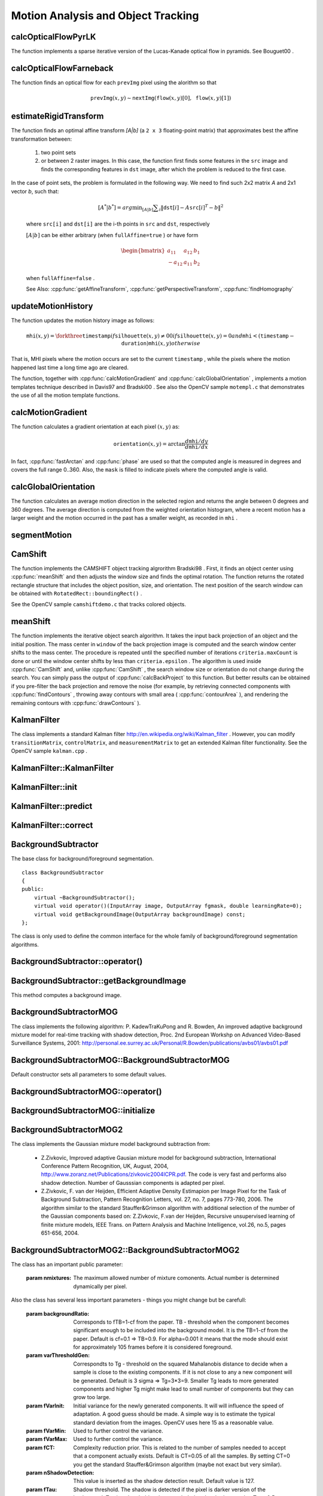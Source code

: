 Motion Analysis and Object Tracking
===================================

.. highlight:: cpp

.. index:: calcOpticalFlowPyrLK

calcOpticalFlowPyrLK
------------------------
.. cpp:function:: void calcOpticalFlowPyrLK( InputArray prevImg, InputArray nextImg, InputArray prevPts, InputOutputArray nextPts, OutputArray status, OutputArray err, Size winSize=Size(15,15), int maxLevel=3,        TermCriteria criteria=TermCriteria(TermCriteria::COUNT+TermCriteria::EPS, 30, 0.01), double derivLambda=0.5, int flags=0 )

    Calculates an optical flow for a sparse feature set using the iterative Lucas-Kanade method with pyramids.

    :param prevImg: The first 8-bit single-channel or 3-channel input image.

    :param nextImg: The second input image of the same size and the same type as  ``prevImg`` .

    :param prevPts: Vector of points for which the flow needs to be found.

    :param nextPts: Output vector of points containing the calculated new positions of input features in the second image.

    :param status: Output status vector. Each element of the vector is set to 1 if the flow for the corresponding features has been found. Otherwise, it is set to 0.

    :param err: Output vector that contains the difference between patches around the original and moved points.

    :param winSize: Size of the search window at each pyramid level.

    :param maxLevel: 0-based maximal pyramid level number. If set to 0, pyramids are not used (single level). If set to 1, two levels are used, and so on.

    :param criteria: Parameter specifying the termination criteria of the iterative search algorithm (after the specified maximum number of iterations  ``criteria.maxCount``  or when the search window moves by less than  ``criteria.epsilon`` .
	
    :param derivLambda: Relative weight of the spatial image derivatives impact to the optical flow estimation. If  ``derivLambda=0`` , only the image intensity is used. If  ``derivLambda=1`` , only derivatives are used. Any other values between 0 and 1 mean that both derivatives and the image intensity are used (in the corresponding proportions).

    :param flags: Operation flags:

            * **OPTFLOW_USE_INITIAL_FLOW** Use initial estimations stored in  ``nextPts`` . If the flag is not set, then ``prevPts`` is copied to ``nextPts`` and is considered as the initial estimate.
            
The function implements a sparse iterative version of the Lucas-Kanade optical flow in pyramids. See
Bouguet00
.

.. index:: calcOpticalFlowFarneback

calcOpticalFlowFarneback
----------------------------
.. cpp:function:: void calcOpticalFlowFarneback( InputArray prevImg, InputArray nextImg,                               InputOutputArray flow, double pyrScale, int levels, int winsize, int iterations, int polyN, double polySigma, int flags )

    Computes a dense optical flow using the Gunnar Farneback's algorithm.

    :param prevImg: The first 8-bit single-channel input image.

    :param nextImg: The second input image of the same size and the same type as  ``prevImg`` .

    :param flow: Computed flow image that has the same size as  ``prevImg``  and type  ``CV_32FC2`` .

    :param pyrScale: Parameter specifying the image scale (<1) to build pyramids for each image.  ``pyrScale=0.5``  means a classical pyramid, where each next layer is twice smaller than the previous one.

    :param levels: Number of pyramid layers including the initial image.  ``levels=1``  means that no extra layers are created and only the original images are used.

    :param winsize: Averaging window size. Larger values increase the algorithm robustness to image noise and give more chances for fast motion detection, but yield more blurred motion field.

    :param iterations: Number of iterations the algorithm does at each pyramid level.

    :param polyN: Size of the pixel neighborhood used to find polynomial expansion in each pixel. Larger values mean that the image will be approximated with smoother surfaces, yielding more robust algorithm and more blurred  motion field. Typically,  ``polyN`` =5 or 7.

    :param polySigma: Standard deviation of the Gaussian that is used to smooth derivatives used as a basis for the polynomial expansion. For  ``polyN=5`` ,  you can set  ``polySigma=1.1`` . For  ``polyN=7`` , a good value would be  ``polySigma=1.5`` .
	
    :param flags: Operation flags that can be a combination of the following:

            * **OPTFLOW_USE_INITIAL_FLOW** Use the input  ``flow``  as an initial flow approximation.

            * **OPTFLOW_FARNEBACK_GAUSSIAN** Use the Gaussian  :math:`\texttt{winsize}\times\texttt{winsize}`  filter instead of a box filter of the same size for optical flow estimation. Usually, this option gives more accurate flow than with a box filter, at the cost of lower speed. Normally,  ``winsize``  for a Gaussian window should be set to a larger value to achieve the same level of robustness.

The function finds an optical flow for each ``prevImg`` pixel using the alorithm so that

.. math::

    \texttt{prevImg} (x,y)  \sim \texttt{nextImg} ( \texttt{flow} (x,y)[0],  \texttt{flow} (x,y)[1])


.. index:: estimateRigidTransform

estimateRigidTransform
--------------------------
.. cpp:function:: Mat estimateRigidTransform( InputArray src, InputArray dst, bool fullAffine )

    Computes an optimal affine transformation between two 2D point sets.

    :param src: The first input 2D point set, stored in ``std::vector`` or ``Mat``, or an image, stored in ``Mat``

    :param dst: The second input 2D point set of the same size and the same type as ``A``, or another image.

    :param fullAffine: If true, the function finds an optimal affine transformation with no additional resrictions (6 degrees of freedom). Otherwise, the class of transformations to choose from is limited to combinations of translation, rotation, and uniform scaling (5 degrees of freedom).

The function finds an optimal affine transform *[A|b]* (a ``2 x 3`` floating-point matrix) that approximates best the affine transformation between:

  #.
      two point sets
  #.
      or between 2 raster images. In this case, the function first finds some features in the ``src`` image and finds the corresponding features in ``dst`` image, after which the problem is reduced to the first case.
      
In the case of point sets, the problem is formulated in the following way. We need to find such 2x2 matrix *A* and 2x1 vector *b*, such that:

    .. math::

        [A^*|b^*] = arg  \min _{[A|b]}  \sum _i  \| \texttt{dst}[i] - A { \texttt{src}[i]}^T - b  \| ^2

    where ``src[i]`` and ``dst[i]`` are the i-th points in ``src`` and ``dst``, respectively
    
    :math:`[A|b]` can be either arbitrary (when ``fullAffine=true`` ) or have form

    .. math::

        \begin{bmatrix} a_{11} & a_{12} & b_1  \\ -a_{12} & a_{11} & b_2  \end{bmatrix}

    when ``fullAffine=false`` .

    See Also:
    :cpp:func:`getAffineTransform`,
    :cpp:func:`getPerspectiveTransform`,
    :cpp:func:`findHomography`


.. index:: updateMotionHistory

updateMotionHistory
-----------------------
.. cpp:function:: void updateMotionHistory( InputArray silhouette, InputOutputArray mhi, double timestamp, double duration )

    Updates the motion history image by a moving silhouette.

    :param silhouette: Silhouette mask that has non-zero pixels where the motion occurs.

    :param mhi: Motion history image that is updated by the function (single-channel, 32-bit floating-point).

    :param timestamp: Current time in milliseconds or other units.

    :param duration: Maximal duration of the motion track in the same units as  ``timestamp`` .

The function updates the motion history image as follows:

.. math::

    \texttt{mhi} (x,y)= \forkthree{\texttt{timestamp}}{if $\texttt{silhouette}(x,y) \ne 0$}{0}{if $\texttt{silhouette}(x,y) = 0$ and $\texttt{mhi} < (\texttt{timestamp} - \texttt{duration})$}{\texttt{mhi}(x,y)}{otherwise}

That is, MHI pixels where the motion occurs are set to the current ``timestamp`` , while the pixels where the motion happened last time a long time ago are cleared.

The function, together with
:cpp:func:`calcMotionGradient` and
:cpp:func:`calcGlobalOrientation` , implements a motion templates technique described in
Davis97
and
Bradski00
.
See also the OpenCV sample ``motempl.c`` that demonstrates the use of all the motion template functions.

.. index:: calcMotionGradient

calcMotionGradient
----------------------
.. cpp:function:: void calcMotionGradient( InputArray mhi, OutputArray mask, OutputArray orientation,                         double delta1, double delta2, int apertureSize=3 )

    Calculates a gradient orientation of a motion history image.

    :param mhi: Motion history single-channel floating-point image.

    :param mask: Output mask image that has the type  ``CV_8UC1``  and the same size as  ``mhi`` . Its non-zero elements mark pixels where the motion gradient data is correct.

    :param orientation: Output motion gradient orientation image that has the same type and the same size as  ``mhi`` . Each pixel of the image is a motion orientation, from 0 to 360 degrees.

    :param delta1, delta2: Minimum and maximum allowed difference between  ``mhi``  values within a pixel neighorhood. That is, the function finds the minimum ( :math:`m(x,y)` ) and maximum ( :math:`M(x,y)` )  ``mhi``  values over  :math:`3 \times 3`  neighborhood of each pixel and marks the motion orientation at  :math:`(x, y)`  as valid only if

        .. math::

            \min ( \texttt{delta1}  ,  \texttt{delta2}  )  \le  M(x,y)-m(x,y)  \le   \max ( \texttt{delta1}  , \texttt{delta2} ).

    :param apertureSize: Aperture size of  the :cpp:func:`Sobel`  operator.

The function calculates a gradient orientation at each pixel
:math:`(x, y)` as:

.. math::

    \texttt{orientation} (x,y)= \arctan{\frac{d\texttt{mhi}/dy}{d\texttt{mhi}/dx}}

In fact,
:cpp:func:`fastArctan` and
:cpp:func:`phase` are used so that the computed angle is measured in degrees and covers the full range 0..360. Also, the ``mask`` is filled to indicate pixels where the computed angle is valid.

.. index:: calcGlobalOrientation

calcGlobalOrientation
-------------------------
.. cpp:function:: double calcGlobalOrientation( InputArray orientation, InputArray mask, InputArray mhi, double timestamp, double duration )

    Calculates a global motion orientation in a selected region.

    :param orientation: Motion gradient orientation image calculated by the function  :cpp:func:`calcMotionGradient` .
    
    :param mask: Mask image. It may be a conjunction of a valid gradient mask, also calculated by  :cpp:func:`calcMotionGradient` , and the mask of a region whose direction needs to be calculated.

    :param mhi: Motion history image calculated by  :cpp:func:`updateMotionHistory` .
    
    :param timestamp: Timestamp passed to  :cpp:func:`updateMotionHistory` .
    
    :param duration: Maximum duration of a motion track in milliseconds, passed to  :cpp:func:`updateMotionHistory` .

The function calculates an average
motion direction in the selected region and returns the angle between
0 degrees  and 360 degrees. The average direction is computed from
the weighted orientation histogram, where a recent motion has a larger
weight and the motion occurred in the past has a smaller weight, as recorded in ``mhi`` .


.. index:: segmentMotion

segmentMotion
-------------

.. cpp:function:: void segmentMotion(InputArray mhi, OutputArray segmask, vector<Rect>& boundingRects, double timestamp, double segThresh)

    Splits a motion history image into a few parts corresponding to separate independent motions (e.g. left hand, right hand).

    :param mhi: Motion history image.

    :param segmask: Image where the mask found should be stored, single-channel, 32-bit floating-point.

    :param boundingRects: Vector that will contain ROIs of motion connected components.

    :param timestamp: Current time in milliseconds or other units.

    :param segThresh: Segmentation threshold; recommended to be equal to the interval between motion history "steps" or greater.
 

    The function finds all of the motion segments and marks them in ``segmask`` with individual values (1,2,...). It also computes a vector with ROIs of motion connected components. After that the motion direction for every component can be calculated with :cpp:func:`calcGlobalOrientation` using the extracted mask of the particular component.


.. index:: CamShift

CamShift
------------
.. cpp:function:: RotatedRect CamShift( InputArray probImage, Rect& window, TermCriteria criteria )

    Finds an object center, size, and orientation.

    :param probImage: Back projection of the object histogram. See  :cpp:func:`calcBackProject` .
    
    :param window: Initial search window.

    :param criteria: Stop criteria for the underlying  :cpp:func:`meanShift` .

The function implements the CAMSHIFT object tracking algrorithm
Bradski98
.
First, it finds an object center using
:cpp:func:`meanShift` and then adjusts the window size and finds the optimal rotation. The function returns the rotated rectangle structure that includes the object position, size, and orientation. The next position of the search window can be obtained with ``RotatedRect::boundingRect()`` .

See the OpenCV sample ``camshiftdemo.c`` that tracks colored objects.

.. index:: meanShift

meanShift
-------------
.. cpp:function:: int meanShift( InputArray probImage, Rect& window, TermCriteria criteria )

    Finds an object on a back projection image.

    :param probImage: Back projection of the object histogram. See  :cpp:func:`calcBackProject` for details.
	
    :param window: Initial search window.

    :param criteria: Stop criteria for the iterative search algorithm.

The function implements the iterative object search algorithm. It takes the input back projection of an object and the initial position. The mass center in ``window`` of the back projection image is computed and the search window center shifts to the mass center. The procedure is repeated until the specified number of iterations ``criteria.maxCount`` is done or until the window center shifts by less than ``criteria.epsilon`` . The algorithm is used inside
:cpp:func:`CamShift` and, unlike
:cpp:func:`CamShift` , the search window size or orientation do not change during the search. You can simply pass the output of
:cpp:func:`calcBackProject` to this function. But better results can be obtained if you pre-filter the back projection and remove the noise (for example, by retrieving connected components with
:cpp:func:`findContours` , throwing away contours with small area (
:cpp:func:`contourArea` ), and rendering the  remaining contours with
:cpp:func:`drawContours` ).

.. index:: KalmanFilter

.. _KalmanFilter:

KalmanFilter
------------
.. c:type:: KalmanFilter

    Kalman filter class.

The class implements a standard Kalman filter
http://en.wikipedia.org/wiki/Kalman_filter
. However, you can modify ``transitionMatrix``, ``controlMatrix``, and ``measurementMatrix`` to get an extended Kalman filter functionality. See the OpenCV sample ``kalman.cpp`` .


.. index:: KalmanFilter::KalmanFilter

KalmanFilter::KalmanFilter
--------------------------

.. cpp:function:: KalmanFilter::KalmanFilter()

    Creates an empty object that can be initialized later by the function :cpp:func:`KalmanFilter::init`.

.. cpp:function:: KalmanFilter::KalmanFilter(int dynamParams, int measureParams, int controlParams=0, int type=CV_32F)

    The full constructor.
    
    :param dynamParams: The dimensionality of the state.
    
    :param measureParams: The dimensionality of the measurement.
    
    :param controlParams: The dimensionality of the control vector.

    :param type: Type of the created matrices. Should be ``CV_32F`` or ``CV_64F``.
 

.. index:: KalmanFilter::init

KalmanFilter::init
------------------

.. cpp:function:: void KalmanFilter::init(int dynamParams, int measureParams, int controlParams=0, int type=CV_32F)

    Re-initializes Kalman filter. The previous content is destroyed.

    :param dynamParams: The dimensionality of the state.
    
    :param measureParams: The dimensionality of the measurement.
    
    :param controlParams: The dimensionality of the control vector.

    :param type: Type of the created matrices. Should be ``CV_32F`` or ``CV_64F``.


.. index:: KalmanFilter::predict

KalmanFilter::predict
---------------------

.. cpp:function:: const Mat& KalmanFilter::predict(const Mat& control=Mat())

    Computes predicted state


.. index:: KalmanFilter::correct

KalmanFilter::correct
---------------------

.. cpp:function:: const Mat& KalmanFilter::correct(const Mat& measurement)

    Updates the predicted state from the measurement


.. index:: BackgroundSubtractor

BackgroundSubtractor
--------------------

.. cpp:class: BackgroundSubtractor

The base class for background/foreground segmentation. ::

    class BackgroundSubtractor
    {
    public:
        virtual ~BackgroundSubtractor();
        virtual void operator()(InputArray image, OutputArray fgmask, double learningRate=0);
        virtual void getBackgroundImage(OutputArray backgroundImage) const;
    };


The class is only used to define the common interface for the whole family of background/foreground segmentation algorithms.


.. index:: BackgroundSubtractor::operator()

BackgroundSubtractor::operator()
-------------------------------

.. cpp:function:: virtual void BackgroundSubtractor::operator()(InputArray image, OutputArray fgmask, double learningRate=0)

    Computes foreground mask.

    :param image: The next video frame.

    :param fgmask: The foreground mask as 8-bit binary image.


.. index:: BackgroundSubtractor::getBackgroundImage

BackgroundSubtractor::getBackgroundImage
----------------------------------------

.. cpp:function:: virtual void BackgroundSubtractor::getBackgroundImage(OutputArray backgroundImage) const

This method computes a background image.


.. index:: BackgroundSubtractorMOG

BackgroundSubtractorMOG
-----------------------

.. cpp:class: BackgroundSubtractorMOG : public BackgroundSubtractor

    Gaussian Mixture-based Backbround/Foreground Segmentation Algorithm.

The class implements the following algorithm: P. KadewTraKuPong and R. Bowden, An improved adaptive background mixture model for real-time tracking with shadow detection, Proc. 2nd European Workshp on Advanced Video-Based Surveillance Systems, 2001: http://personal.ee.surrey.ac.uk/Personal/R.Bowden/publications/avbs01/avbs01.pdf


.. index:: BackgroundSubtractorMOG::BackgroundSubtractorMOG

BackgroundSubtractorMOG::BackgroundSubtractorMOG
------------------------------------------------

.. cpp:function:: BackgroundSubtractorMOG::BackgroundSubtractorMOG()

.. cpp:function:: BackgroundSubtractorMOG::BackgroundSubtractorMOG(int history, int nmixtures, double backgroundRatio, double noiseSigma=0)

    :param history: The length of the history.

    :param nmixtures: The number of gaussian mixtures.

    :param backgroundRatio: Background ratio.

    :param noiseSigma: The noise strength.

Default constructor sets all parameters to some default values.


.. index:: BackgroundSubtractorMOG::operator()

BackgroundSubtractorMOG::operator()
-----------------------------------

.. cpp:function:: virtual void BackgroundSubtractorMOG::operator()(InputArray image, OutputArray fgmask, double learningRate=0)

    The update operator.


.. index:: BackgroundSubtractorMOG::initialize

BackgroundSubtractorMOG::initialize
-----------------------------------

.. cpp:function:: virtual void BackgroundSubtractorMOG::initialize(Size frameSize, int frameType) 

    Re-initiaization method.


.. index:: BackgroundSubtractorMOG2

BackgroundSubtractorMOG2
------------------------

.. cpp:class: BackgroundSubtractorMOG2 : public BackgroundSubtractor

    Gaussian Mixture-based Backbround/Foreground Segmentation Algorithm.

The class implements the Gaussian mixture model background subtraction from: 

  * Z.Zivkovic, Improved adaptive Gausian mixture model for background subtraction, International Conference Pattern Recognition, UK, August, 2004, http://www.zoranz.net/Publications/zivkovic2004ICPR.pdf. The code is very fast and performs also shadow detection. Number of Gausssian components is adapted per pixel.

  * Z.Zivkovic, F. van der Heijden, Efficient Adaptive Density Estimapion per Image Pixel for the Task of Background Subtraction, Pattern Recognition Letters, vol. 27, no. 7, pages 773-780, 2006. The algorithm similar to the standard Stauffer&Grimson algorithm with additional selection of the number of the Gaussian components based on: Z.Zivkovic, F.van der Heijden, Recursive unsupervised learning of finite mixture models, IEEE Trans. on Pattern Analysis and Machine Intelligence, vol.26, no.5, pages 651-656, 2004.


.. index:: BackgroundSubtractorMOG2::BackgroundSubtractorMOG2

BackgroundSubtractorMOG2::BackgroundSubtractorMOG2
--------------------------------------------------

.. cpp:function:: BackgroundSubtractorMOG2::BackgroundSubtractorMOG2()

.. cpp:function:: BackgroundSubtractorMOG2::BackgroundSubtractorMOG2(int history, float varThreshold, bool bShadowDetection=1)

    :param history: The length of the history.

    :param varThreshold: Threshold on the squared Mahalanobis distance to decide if it is well described by the background model or not. Related to Cthr from the paper. This does not influence the update of the background. A typical value could be 4 sigma and that is varThreshold=4*4=16; Corresponds to Tb in the paper.

    :param bShadowDetection: Do shadow detection (true) or not (false).


The class has an important public parameter:

    :param nmixtures: The maximum allowed number of mixture comonents. Actual number is determined dynamically per pixel.

Also the class has several less important parameters - things you might change but be carefull:

    :param backgroundRatio: Corresponds to fTB=1-cf from the paper. TB - threshold when the component becomes significant enough to be included into the background model. It is the TB=1-cf from the paper. Default is cf=0.1 => TB=0.9. For alpha=0.001 it means that the mode should exist for approximately 105 frames before it is considered foreground.

    :param varThresholdGen: Correspondts to Tg - threshold on the squared Mahalanobis distance to decide when a sample is close to the existing components. If it is not close to any a new component will be generated. Default is 3 sigma => Tg=3*3=9. Smaller Tg leads to more generated components and higher Tg might make lead to small number of components but they can grow too large.

    :param fVarInit: Initial variance for the newly generated components. It will will influence the speed of adaptation. A good guess should be made. A simple way is to estimate the typical standard deviation from the images. OpenCV uses here 15 as a reasonable value.

    :param fVarMin: Used to further control the variance.

    :param fVarMax: Used to further control the variance.

    :param fCT: Complexity reduction prior. This is related to the number of samples needed to accept that a component actually exists. Default is CT=0.05 of all the samples. By setting CT=0 you get the standard Stauffer&Grimson algorithm (maybe not exact but very similar).

    :param nShadowDetection: This value is inserted as the shadow detection result. Default value is 127.

    :param fTau: Shadow threshold. The shadow is detected if the pixel is darker version of the background. Tau is a threshold on how much darker the shadow can be. Tau= 0.5 means that if pixel is more than 2 times darker then it is not shadow. See: Prati,Mikic,Trivedi,Cucchiarra,"Detecting Moving Shadows...",IEEE PAMI,2003.
                 

.. index:: BackgroundSubtractorMOG2::operator()

BackgroundSubtractorMOG2::operator()
-----------------------------------

.. cpp:function:: virtual void BackgroundSubtractorMOG2::operator()(InputArray image, OutputArray fgmask, double learningRate=-1)

    The update operator.


.. index:: BackgroundSubtractorMOG2::initialize

BackgroundSubtractorMOG2::initialize
------------------------------------

.. cpp:function:: virtual void BackgroundSubtractorMOG2::initialize(Size frameSize, int frameType)

    Re-initiaization method.


.. index:: BackgroundSubtractorMOG2::getBackgroundImage

BackgroundSubtractorMOG2::getBackgroundImage
--------------------------------------------

.. cpp:function:: virtual void BackgroundSubtractorMOG2::getBackgroundImage(OutputArray backgroundImage) const

    Computes a background image which are the mean of all background gaussians.



